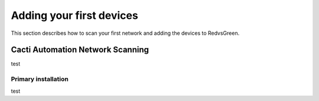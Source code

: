 Adding your first devices
=========================================================

This section describes how to scan your first network and adding the devices to RedvsGreen.

Cacti Automation Network Scanning
------------

test

Primary installation
~~~~~~~~~~~~~~~~~~~~

test
